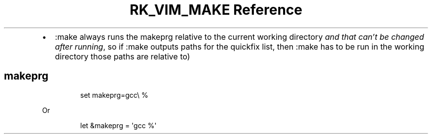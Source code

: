 .\" Automatically generated by Pandoc 3.6
.\"
.TH "RK_VIM_MAKE Reference" "" "" ""
.IP \[bu] 2
\f[CR]:make\f[R] always runs the \f[CR]makeprg\f[R] relative to the
current working directory \f[I]and that can\[cq]t be changed after
running\f[R], so if \f[CR]:make\f[R] outputs paths for the quickfix
list, then \f[CR]:make\f[R] has to be run in the working directory those
paths are relative to)
.SH \f[CR]makeprg\f[R]
.IP
.EX
set makeprg=gcc\[rs] %
.EE
.PP
Or
.IP
.EX
let &makeprg = \[aq]gcc %\[aq]
.EE
